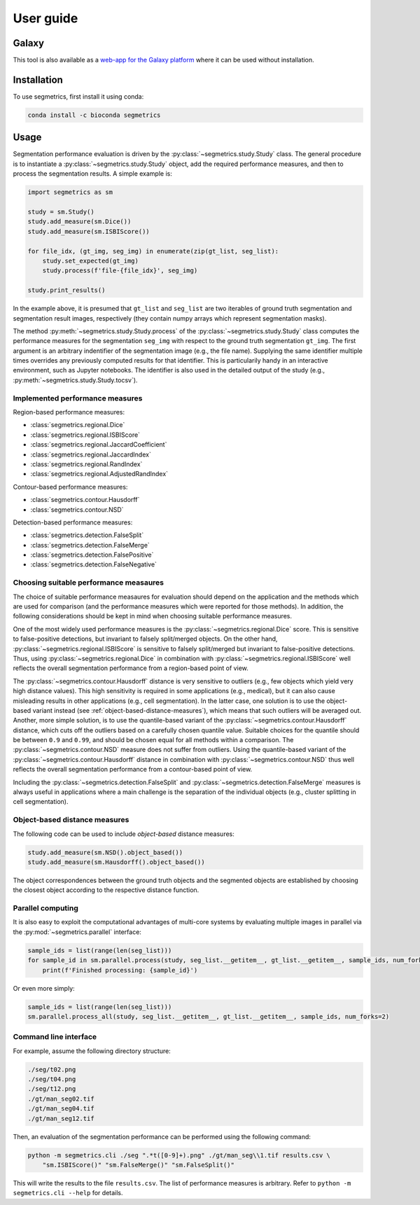 User guide
==========

Galaxy
------

This tool is also available as a `web-app for the Galaxy platform`_ where it can be used without installation.

.. _web-app for the Galaxy platform: https://usegalaxy.eu/root?tool_id=toolshed.g2.bx.psu.edu/repos/imgteam/segmetrics/ip_segmetrics/1.4.0-1

Installation
------------

To use segmetrics, first install it using conda:

.. code-block:: console

   conda install -c bioconda segmetrics

Usage
-----

Segmentation performance evaluation is driven by the :py:class:`~segmetrics.study.Study` class. The general procedure is to instantiate a :py:class:`~segmetrics.study.Study` object, add the required performance measures, and then to process the segmentation results. A simple example is:

.. code-block:: python

    import segmetrics as sm
    
    study = sm.Study()
    study.add_measure(sm.Dice())
    study.add_measure(sm.ISBIScore())
    
    for file_idx, (gt_img, seg_img) in enumerate(zip(gt_list, seg_list):
        study.set_expected(gt_img)
        study.process(f'file-{file_idx}', seg_img)
    
    study.print_results()

In the example above, it is presumed that ``gt_list`` and ``seg_list`` are two iterables of ground truth segmentation and segmentation result images, respectively (they contain numpy arrays which represent segmentation masks).

The method :py:meth:`~segmetrics.study.Study.process` of the :py:class:`~segmetrics.study.Study` class computes the performance measures for the segmentation ``seg_img`` with respect to the ground truth segmentation ``gt_img``. The first argument is an arbitrary indentifier of the segmentation image (e.g., the file name). Supplying the same identifier multiple times overrides any previously computed results for that identifier. This is particularily handy in an interactive environment, such as Jupyter notebooks. The identifier is also used in the detailed output of the study (e.g., :py:meth:`~segmetrics.study.Study.tocsv`).

Implemented performance measures
********************************

Region-based performance measures:

- :class:`segmetrics.regional.Dice`
- :class:`segmetrics.regional.ISBIScore`
- :class:`segmetrics.regional.JaccardCoefficient`
- :class:`segmetrics.regional.JaccardIndex`
- :class:`segmetrics.regional.RandIndex`
- :class:`segmetrics.regional.AdjustedRandIndex`

Contour-based performance measures:

- :class:`segmetrics.contour.Hausdorff`
- :class:`segmetrics.contour.NSD`

Detection-based performance measures:

- :class:`segmetrics.detection.FalseSplit`
- :class:`segmetrics.detection.FalseMerge`
- :class:`segmetrics.detection.FalsePositive`
- :class:`segmetrics.detection.FalseNegative`

Choosing suitable performance measaures
***************************************

The choice of suitable performance measaures for evaluation should depend on the application and the methods which are used for comparison (and the performance measures which were reported for those methods). In addition, the following considerations should be kept in mind when choosing suitable performance measures.

One of the most widely used performance measures is the :py:class:`~segmetrics.regional.Dice` score. This is sensitive to false-positive detections, but invariant to falsely split/merged objects. On the other hand, :py:class:`~segmetrics.regional.ISBIScore` is sensitive to falsely split/merged but invariant to false-positive detections. Thus, using :py:class:`~segmetrics.regional.Dice` in combination with :py:class:`~segmetrics.regional.ISBIScore` well reflects the overall segmentation performance from a region-based point of view.

The :py:class:`~segmetrics.contour.Hausdorff` distance is very sensitive to outliers (e.g., few objects which yield very high distance values). This high sensitivity is required in some applications (e.g., medical), but it can also cause misleading results in other applications (e.g., cell segmentation). In the latter case, one solution is to use the object-based variant instead (see :ref:`object-based-distance-measures`), which means that such outliers will be averaged out. Another, more simple solution, is to use the quantile-based variant of the :py:class:`~segmetrics.contour.Hausdorff` distance, which cuts off the outliers based on a carefully chosen quantile value. Suitable choices for the quantile should be between ``0.9`` and ``0.99``, and should be chosen equal for all methods within a comparison. The :py:class:`~segmetrics.contour.NSD` measure does not suffer from outliers. Using the quantile-based variant of the :py:class:`~segmetrics.contour.Hausdorff` distance in combination with :py:class:`~segmetrics.contour.NSD` thus well reflects the overall segmentation performance from a contour-based point of view.

Including the :py:class:`~segmetrics.detection.FalseSplit` and :py:class:`~segmetrics.detection.FalseMerge` measures is always useful in applications where a main challenge is the separation of the individual objects (e.g., cluster splitting in cell segmentation).

.. _object-based-distance-measures:

Object-based distance measures
******************************

The following code can be used to include *object-based* distance measures:

.. code-block:: python

    study.add_measure(sm.NSD().object_based())
    study.add_measure(sm.Hausdorff().object_based())

The object correspondences between the ground truth objects and the segmented objects are established by choosing the closest object according to the respective distance function.

Parallel computing
******************

It is also easy to exploit the computational advantages of multi-core systems by evaluating multiple images in parallel via the :py:mod:`~segmetrics.parallel` interface:

.. code-block:: python

    sample_ids = list(range(len(seg_list)))
    for sample_id in sm.parallel.process(study, seg_list.__getitem__, gt_list.__getitem__, sample_ids, num_forks=2):
        print(f'Finished processing: {sample_id}')
    
Or even more simply:

.. code-block:: python

    sample_ids = list(range(len(seg_list)))
    sm.parallel.process_all(study, seg_list.__getitem__, gt_list.__getitem__, sample_ids, num_forks=2)

Command line interface
**********************

For example, assume the following directory structure:

.. code-block::

    ./seg/t02.png
    ./seg/t04.png
    ./seg/t12.png
    ./gt/man_seg02.tif
    ./gt/man_seg04.tif
    ./gt/man_seg12.tif

Then, an evaluation of the segmentation performance can be performed using the following command:

.. code-block:: bash

    python -m segmetrics.cli ./seg ".*t([0-9]+).png" ./gt/man_seg\\1.tif results.csv \
        "sm.ISBIScore()" "sm.FalseMerge()" "sm.FalseSplit()"

This will write the results to the file ``results.csv``. The list of performance measures is arbitrary. Refer to ``python -m segmetrics.cli --help`` for details.
